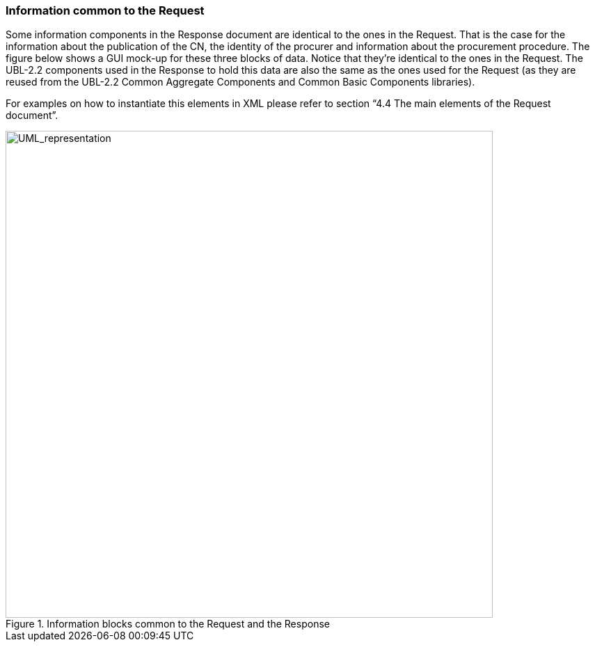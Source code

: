 ifndef::imagesdir[:imagesdir: images]

[.text-left]
=== Information common to the Request

Some information components in the Response document are identical to the ones in the Request. That is the case for the information about the publication of the CN, the identity of the procurer and information about the procurement procedure. The figure below shows a GUI mock-up for these three blocks of data. Notice that they’re identical to the ones in the Request. The UBL-2.2 components used in the Response to hold this data are also the same as the ones used for the Request (as they are reused from the UBL-2.2 Common Aggregate Components and Common Basic Components libraries).

For examples on how to instantiate this elements in XML please refer to section “4.4 The main elements of the Request document”.

[.text-center]
.Information blocks common to the Request and the Response
image::Mock_Up45.png[alt="UML_representation", width="700", height="700"]
